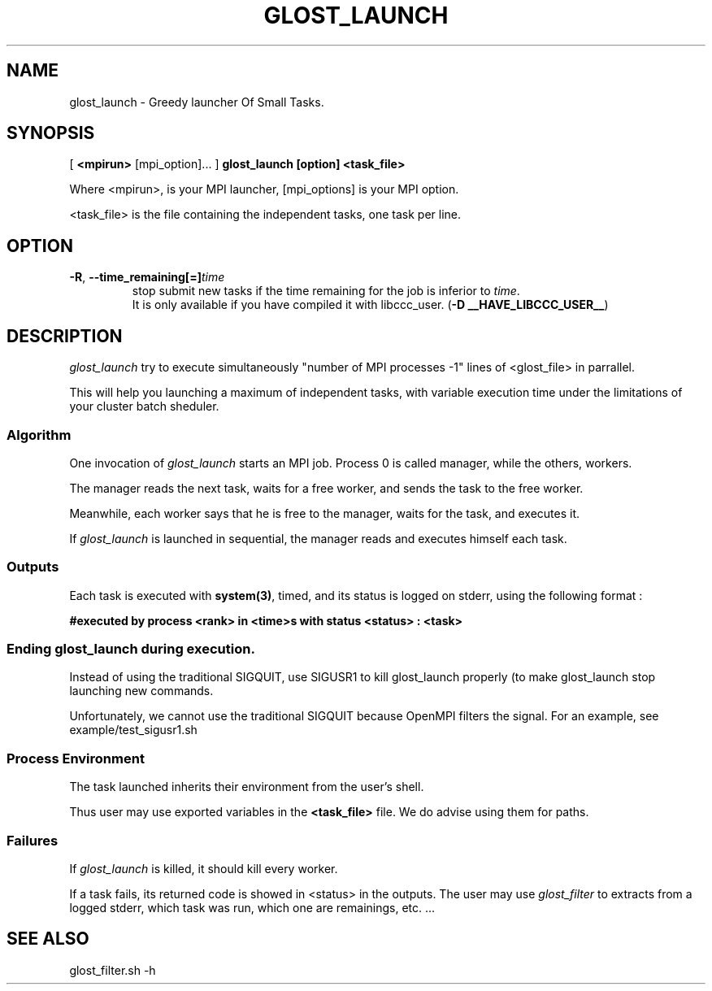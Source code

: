 .\"
.\" Man page for glost_launch command
.\" 
.\" .TH name     section center-footer   left-footer  center-header
.TH GLOST_LAUNCH 1 "Jul 19 2012" "0.2" "GLOST"
.\" **************************
.\"    Name Section
.\" **************************
.SH NAME
.
glost_launch \- Greedy launcher Of Small Tasks.

.
.\" **************************
.\"    Synopsis Section
.\" **************************
.SH SYNOPSIS
.
.PP

[
.B <mpirun>
[mpi_option]... 
]
.B glost_launch
.B [option]
.B <task_file>
.P

Where <mpirun>, is your MPI launcher,
[mpi_options] is your MPI option.

<task_file> is the file containing the independent tasks,
one task per line.
.
.
.\" **************************
.\"    Option Section
.\" **************************
.SH OPTION
.
.TP
\fB\-R\fR, \fB\-\-time_remaining[=]\fR\fItime\fR
  stop submit new tasks if the time remaining for the job is inferior to \fItime\fR.
  It is only available if you have compiled it with libccc_user. (\fB-D __HAVE_LIBCCC_USER__\fR)
.
.
.\" **************************
.\"    Description Section
.\" **************************
.SH DESCRIPTION
.
\fIglost_launch\fP try to execute simultaneously "number of MPI processes -1" lines of <glost_file> in parrallel.

This will help you launching a maximum of independent tasks,
with variable execution time under the limitations of your cluster batch sheduler.

.
.SS Algorithm
.
One invocation of \fIglost_launch\fP starts an MPI job. 
Process 0 is called manager, while the others, workers.

The manager reads the next task, waits for
a free worker, and sends the task to the free worker.

Meanwhile, each worker says that he is free to the manager,
waits for the task, and executes it.

If \fIglost_launch\fP is launched in sequential, the manager 
reads and executes himself each task. 
.
.SS Outputs
.
Each task is executed with \fBsystem(3)\fP, timed, and its status is logged on stderr,
using the following format :

.B
#executed by process <rank> in <time>s with status <status> : <task>
.P

.
.SS Ending glost_launch during execution.
.

Instead of using the traditional SIGQUIT, use SIGUSR1 to kill glost_launch properly (to make glost_launch stop launching new commands.

Unfortunately, we cannot use the traditional SIGQUIT because OpenMPI filters the signal.
For an example, see example/test_sigusr1.sh 

.
.SS Process Environment
.
The task launched inherits their environment from the user's shell.

Thus user may use exported variables in the \fB<task_file>\fP file.
We do advise using them for paths.
.
.SS Failures
.
If \fIglost_launch\fP is killed, it should kill every worker.

If a task fails, its returned code is showed in <status> in the outputs.
The user may use \fIglost_filter\fP to extracts from a logged stderr,
which task was run, which one are remainings, etc. ...

.
.\" **************************
.\"    See Also Section
.\" **************************
.
.SH SEE ALSO
glost_filter.sh -h
